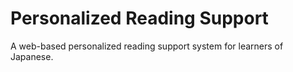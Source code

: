 * Personalized Reading Support

A web-based personalized reading support system for learners of Japanese.
